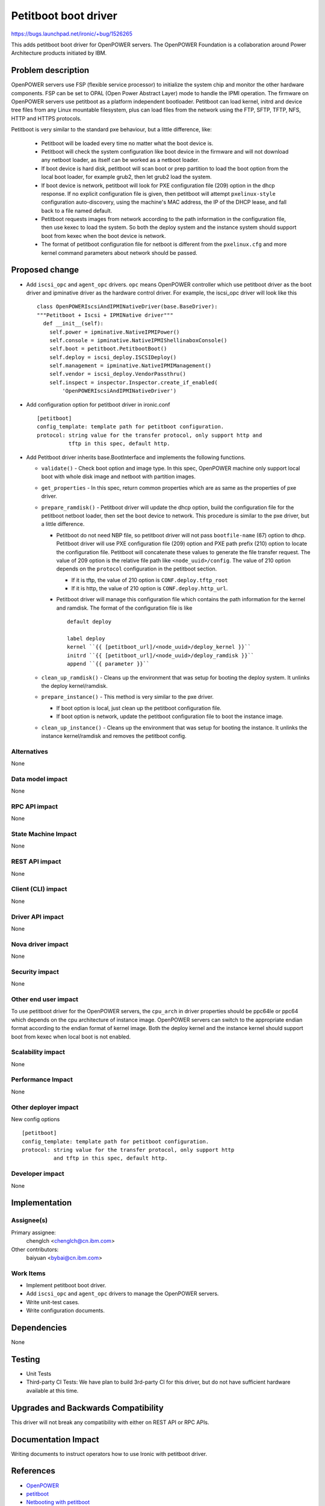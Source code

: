 ..
 This work is licensed under a Creative Commons Attribution 3.0 Unported
 License.

 http://creativecommons.org/licenses/by/3.0/legalcode

======================
Petitboot boot driver
======================

https://bugs.launchpad.net/ironic/+bug/1526265

This adds petitboot boot driver for OpenPOWER servers. The OpenPOWER
Foundation is a collaboration around Power Architecture products initiated by
IBM.

Problem description
===================

OpenPOWER servers use FSP (flexible service processor) to initialize the system
chip and monitor the other hardware components. FSP can be set to OPAL
(Open Power Abstract Layer) mode to handle the IPMI operation. The firmware on
OpenPOWER servers use petitboot as a platform independent bootloader.
Petitboot can load kernel, initrd and device tree files from any Linux
mountable filesystem, plus can load files from the network using the FTP,
SFTP, TFTP, NFS, HTTP and HTTPS protocols.

Petitboot is very similar to the standard pxe behaviour, but a little
difference, like:

    * Petitboot will be loaded every time no matter what the boot device is.
    * Petitboot will check the system configuration like boot device in the
      firmware and will not download any netboot loader, as itself can be
      worked as a netboot loader.
    * If boot device is hard disk, petitboot will scan boot or prep partition
      to load the boot option from the local boot loader, for example grub2,
      then let grub2 load the system.
    * If boot device is network, petitboot will look for PXE configuration
      file (209) option in the dhcp response. If no explicit configuration file
      is given, then petitboot will attempt ``pxelinux-style`` configuration
      auto-discovery, using the machine's MAC address, the IP of the DHCP
      lease, and fall back to a file named default.
    * Petitboot requests images from network according to the path information
      in the configuration file, then use kexec to load the system. So both the
      deploy system and the instance system should support boot from kexec when
      the boot device is network.
    * The format of petitboot configuration file for netboot is different from
      the ``pxelinux.cfg`` and more kernel command parameters about network
      should be passed.

Proposed change
===============

* Add ``iscsi_opc`` and ``agent_opc`` drivers. ``opc`` means OpenPOWER
  controller which use petitboot driver as the boot driver and ipminative
  driver as the hardware control driver. For example, the iscsi_opc driver will
  look like this ::

    class OpenPOWERIscsiAndIPMINativeDriver(base.BaseDriver):
    """Petitboot + Iscsi + IPMINative driver"""
      def __init__(self):
        self.power = ipminative.NativeIPMIPower()
        self.console = ipminative.NativeIPMIShellinaboxConsole()
        self.boot = petitboot.PetitbootBoot()
        self.deploy = iscsi_deploy.ISCSIDeploy()
        self.management = ipminative.NativeIPMIManagement()
        self.vendor = iscsi_deploy.VendorPassthru()
        self.inspect = inspector.Inspector.create_if_enabled(
            'OpenPOWERIscsiAndIPMINativeDriver')

* Add configuration option for petitboot driver in ironic.conf ::

    [petitboot]
    config_template: template path for petitboot configuration.
    protocol: string value for the transfer protocol, only support http and
              tftp in this spec, default http.

* Add Petitboot driver inherits base.BootInterface and implements the following
  functions.

  * ``validate()`` - Check boot option and image type. In this spec, OpenPOWER
    machine only support local boot with whole disk image and netboot with
    partition images.

  * ``get_properties`` - In this spec, return common properties which are as
    same as the properties of pxe driver.

  * ``prepare_ramdisk()`` - Petitboot driver will update the dhcp option, build
    the configuration file for the petitboot netboot loader, then set the boot
    device to network. This procedure is similar to the pxe driver, but a
    little difference.

    - Petitboot do not need NBP file, so petitboot driver will not pass
      ``bootfile-name`` (67) option to dhcp. Petitboot driver will use PXE
      configuration file (209) option and PXE path prefix (210) option to
      locate the configuration file. Petitboot will concatenate these values to
      generate the file transfer request. The value of 209 option is the
      relative file path like ``<node_uuid>/config``. The value of 210 option
      depends on the ``protocol`` configuration in the petitboot section.

      - If it is tftp, the value of 210 option is ``CONF.deploy.tftp_root``
      - If it is http, the value of 210 option is ``CONF.deploy.http_url``.

    - Petitboot driver will manage this configuration file which contains the
      path information for the kernel and ramdisk. The format of the
      configuration file is like ::

        default deploy

        label deploy
        kernel ``{{ [petitboot_url]/<node_uuid>/deploy_kernel }}``
        initrd ``{{ [petitboot_url]/<node_uuid>/deploy_ramdisk }}``
        append ``{{ parameter }}``

  * ``clean_up_ramdisk()`` - Cleans up the environment that was setup for
    booting the deploy system. It unlinks the deploy kernel/ramdisk.

  * ``prepare_instance()`` - This method is very similar to the pxe driver.

    - If boot option is local, just clean up the petitboot configuration file.
    - If boot option is network, update the petitboot configuration file to
      boot the instance image.

  * ``clean_up_instance()`` - Cleans up the environment that was setup for
    booting the instance. It unlinks the instance kernel/ramdisk and removes
    the petitboot config.

Alternatives
------------
None

Data model impact
-----------------
None

RPC API impact
--------------
None

State Machine Impact
--------------------
None

REST API impact
---------------
None

Client (CLI) impact
-------------------
None

Driver API impact
-----------------
None

Nova driver impact
------------------
None

Security impact
---------------
None

Other end user impact
---------------------
To use petitboot driver for the OpenPOWER servers, the ``cpu_arch`` in driver
properties should be ppc64le or ppc64 which depends on the cpu architecture of
instance image. OpenPOWER servers can switch to the appropriate endian format
according to the endian format of kernel image. Both the deploy kernel and the
instance kernel should support boot from kexec when local boot is not enabled.

Scalability impact
------------------
None

Performance Impact
------------------
None

Other deployer impact
---------------------
New config options ::

  [petitboot]
  config_template: template path for petitboot configuration.
  protocol: string value for the transfer protocol, only support http
            and tftp in this spec, default http.

Developer impact
----------------
None

Implementation
==============

Assignee(s)
-----------

Primary assignee:
  chenglch <chenglch@cn.ibm.com>

Other contributors:
  baiyuan <bybai@cn.ibm.com>

Work Items
----------

* Implement petitboot boot driver.
* Add ``iscsi_opc`` and ``agent_opc`` drivers to manage the OpenPOWER servers.
* Write unit-test cases.
* Write configuration documents.

Dependencies
============
None

Testing
=======

* Unit Tests
* Third-party CI Tests: We have plan to build 3rd-party CI for this driver,
  but do not have sufficient hardware available at this time.

Upgrades and Backwards Compatibility
====================================
This driver will not break any compatibility with either on REST API or RPC
APIs.

Documentation Impact
====================

Writing documents to instruct operators how to use Ironic with petitboot
driver.


References
==========

* `OpenPOWER <http://openpowerfoundation.org>`_
* `petitboot <https://www.kernel.org/pub/linux/kernel/people/geoff/petitboot/petitboot.html>`_
* `Netbooting with petitboot <http://jk.ozlabs.org/blog/post/158/netbooting-petitboot>`_
